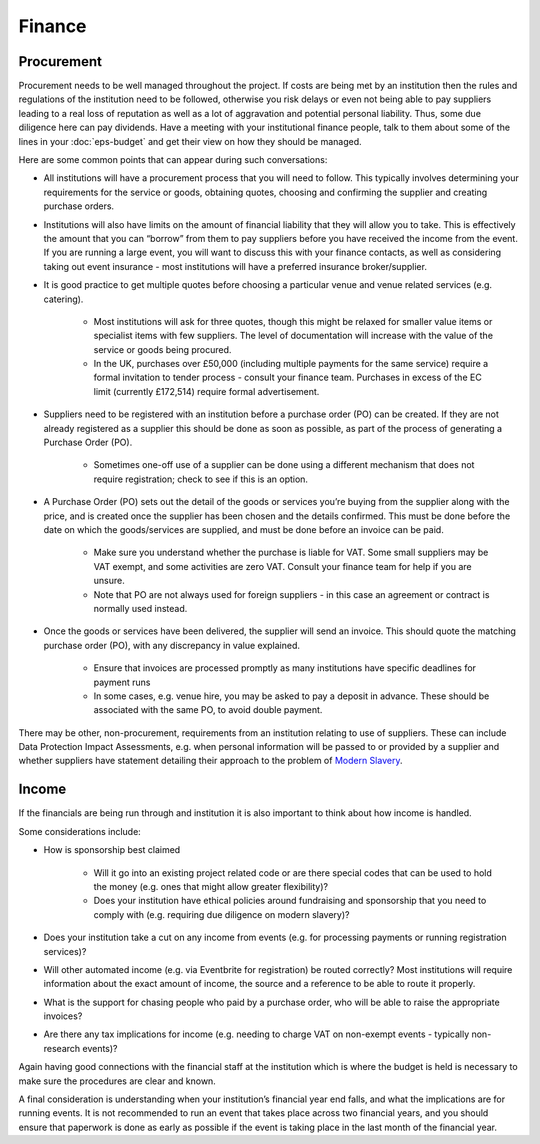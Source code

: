 .. _Finance:

Finance 
=======

Procurement
-----------
Procurement needs to be well managed throughout the project. If costs are being met by an institution then the rules and regulations of the institution need to be followed, otherwise you risk delays or even not being able to pay suppliers leading to a real loss of reputation as well as a lot of aggravation and potential personal liability. Thus, some due diligence here can pay dividends. Have a meeting with your institutional finance people, talk to them about some of the lines in your :doc:`eps-budget` and get their view on how they should be managed.

Here are some common points that can appear during such conversations:

- All institutions will have a procurement process that you will need to follow. This typically involves determining your requirements for the service or goods, obtaining quotes, choosing and confirming the supplier and creating purchase orders.

- Institutions will also have limits on the amount of financial liability that they will allow you to take. This is effectively the amount that you can “borrow” from them to pay suppliers before you have received the income from the event. If you are running a large event, you will want to discuss this with your finance contacts, as well as considering taking out event insurance - most institutions will have a preferred insurance broker/supplier.

- It is good practice to get multiple quotes before choosing a particular venue and venue related services (e.g. catering). 

   - Most institutions will ask for three quotes, though this might be relaxed for smaller value items or specialist items with few suppliers. The level of documentation will increase with the value of the service or goods being procured.

   - In the UK, purchases over £50,000 (including multiple payments for the same service) require a formal invitation to tender process - consult your finance team. Purchases in excess of the EC limit (currently £172,514)  require formal advertisement.

- Suppliers need to be registered with an institution before a purchase order (PO) can be created. If they are not already registered as a supplier this should be done as soon as possible, as part of the process of generating a Purchase Order (PO).

   - Sometimes one-off use of a supplier can be done using a different mechanism that does not require registration; check to see if this is an option.

- A Purchase Order (PO) sets out the detail of the goods or services you’re buying from the supplier along with the price, and is created once the supplier has been chosen and the details confirmed. This must be done before the date on which the goods/services are supplied, and must be done before an invoice can be paid.

   - Make sure you understand whether the purchase is liable for VAT. Some small suppliers may be VAT exempt, and some activities are zero VAT. Consult your finance team for help if you are unsure.

   - Note that PO are not always used for foreign suppliers - in this case an agreement or contract is normally used instead.

- Once the goods or services have been delivered, the supplier will send an invoice. This should quote the matching purchase order (PO), with any discrepancy in value explained.

   - Ensure that invoices are processed promptly as many institutions have specific deadlines for payment runs

   - In some cases, e.g. venue hire, you may be asked to pay a deposit in advance. These should be associated with the same PO, to avoid double payment.

There may be other, non-procurement, requirements from an institution relating to use of suppliers. These can include Data Protection Impact Assessments, e.g. when personal information will be passed to or provided by a supplier and whether suppliers have statement detailing their approach to the problem of `Modern Slavery <https://www.gov.uk/government/collections/modern-slavery>`_.


Income
------
If the financials are being run through and institution it is also important to think about how income is handled. 

Some considerations include:

- How is sponsorship best claimed

   - Will it go into an existing project related code or are there special codes that can be used to hold the money (e.g. ones that might allow greater flexibility)?

   - Does your institution have ethical policies around fundraising and  sponsorship that you need to comply with (e.g. requiring due diligence on modern slavery)?  

- Does your institution take a cut on any income from events (e.g. for processing payments or running registration services)?

- Will other automated income (e.g. via Eventbrite for registration) be routed correctly? Most institutions will require information about the exact amount of income, the source and a reference to be able to route it properly.

- What is the support for chasing people who paid by a purchase order, who will be able to raise the appropriate invoices?

- Are there any tax implications for income (e.g. needing to charge VAT on non-exempt events - typically non-research events)?

Again having good connections with the financial staff at the institution which is where the budget is held is necessary to make sure the procedures are clear and known.

A final consideration is understanding when your institution’s financial year end falls, and what the implications are for running events. It is not recommended to run an event that takes place across two financial years, and you should ensure that paperwork is done as early as possible if the event is taking place in the last month of the financial year.

